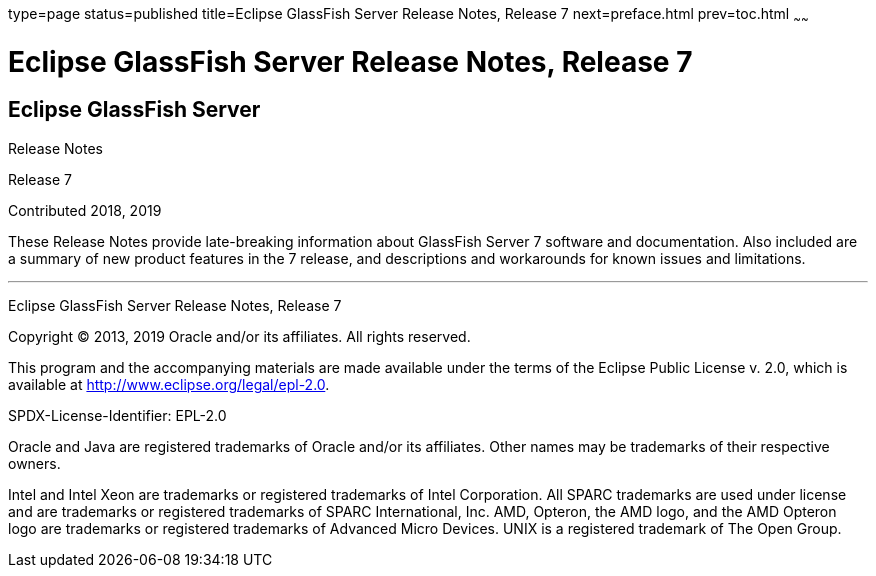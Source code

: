 type=page
status=published
title=Eclipse GlassFish Server Release Notes, Release 7
next=preface.html
prev=toc.html
~~~~~~

= Eclipse GlassFish Server Release Notes, Release 7

[[eclipse-glassfish-server]]
== Eclipse GlassFish Server

Release Notes

Release 7

Contributed 2018, 2019

These Release Notes provide late-breaking information about GlassFish Server 7
software and documentation. Also included are a summary of
new product features in the 7 release, and descriptions and
workarounds for known issues and limitations.

[[sthref1]]

'''''

Eclipse GlassFish Server Release Notes, Release 7

Copyright © 2013, 2019 Oracle and/or its affiliates. All rights reserved.

This program and the accompanying materials are made available under the
terms of the Eclipse Public License v. 2.0, which is available at
http://www.eclipse.org/legal/epl-2.0.

SPDX-License-Identifier: EPL-2.0

Oracle and Java are registered trademarks of Oracle and/or its
affiliates. Other names may be trademarks of their respective owners.

Intel and Intel Xeon are trademarks or registered trademarks of Intel
Corporation. All SPARC trademarks are used under license and are
trademarks or registered trademarks of SPARC International, Inc. AMD,
Opteron, the AMD logo, and the AMD Opteron logo are trademarks or
registered trademarks of Advanced Micro Devices. UNIX is a registered
trademark of The Open Group.
